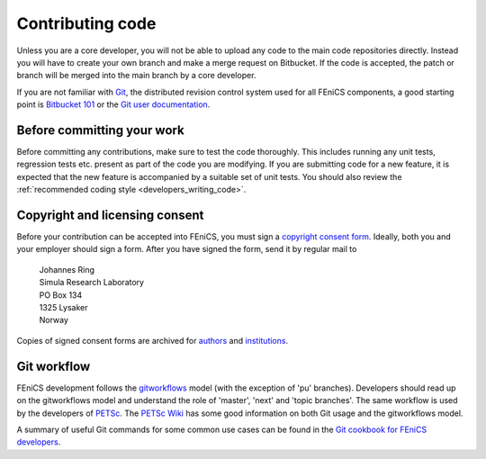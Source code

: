 .. _developers_contributing_code:

*****************
Contributing code
*****************

Unless you are a core developer, you will not be able to upload any
code to the main code repositories directly. Instead you will have to
create your own branch and make a merge
request on Bitbucket. If the code is accepted, the patch or branch
will be merged into the main branch by a core developer.

If you are not familiar with `Git <http://git-scm.com/>`__, the
distributed revision control system used for all FEniCS components, a
good starting point is `Bitbucket 101
<https://confluence.atlassian.com/display/BITBUCKET/Bitbucket+101>`__
or the `Git user documentation <http://git-scm.com/documentationl>`__.

.. _before_committing:

Before committing your work
===========================

Before committing any contributions, make sure to test the code
thoroughly. This includes running any unit tests, regression tests
etc. present as part of the code you are modifying. If you are
submitting code for a new feature, it is expected that the new feature
is accompanied by a suitable set of unit tests. You should also review
the :ref:`recommended coding style <developers_writing_code>`.

.. _copyright_consent:

Copyright and licensing consent
===============================

Before your contribution can be accepted into FEniCS, you must sign a
`copyright consent form <http://fenicsproject.org/pub/copyright/forms/>`_.
Ideally, both you and your employer should sign a form. After you have
signed the form, send it by regular mail to

  | Johannes Ring
  | Simula Research Laboratory
  | PO Box 134
  | 1325 Lysaker
  | Norway

Copies of signed consent forms are archived for
`authors <http://fenicsproject.org/pub/copyright/authors>`_
and `institutions <http://fenicsproject.org/pub/copyright/institutions>`_.

Git workflow
============

FEniCS development follows the `gitworkflows
<https://www.kernel.org/pub/software/scm/git/docs/gitworkflows.html>`__
model (with the exception of 'pu' branches). Developers should read up
on the gitworkflows model and understand the role of 'master', 'next'
and 'topic branches'. The same workflow is used by the developers
of `PETSc <http://www.mcs.anl.gov/petsc/>`__. The `PETSc Wiki
<https://bitbucket.org/petsc/petsc/wiki/Home>`__ has some good
information on both Git usage and the gitworkflows model.

A summary of useful Git commands for some common use cases can be found in
the `Git cookbook for FEniCS developers <https://bitbucket.org/fenics-project/dolfin/wiki/Git%20cookbook%20for%20FEniCS%20developers>`__.
